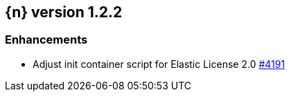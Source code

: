 :issue: https://github.com/elastic/cloud-on-k8s/issues/
:pull: https://github.com/elastic/cloud-on-k8s/pull/

[[release-notes-1.2.2]]
== {n} version 1.2.2




[[enhancement-1.2.2]]
[float]
=== Enhancements

* Adjust init container script for Elastic License 2.0 {pull}4191[#4191]



